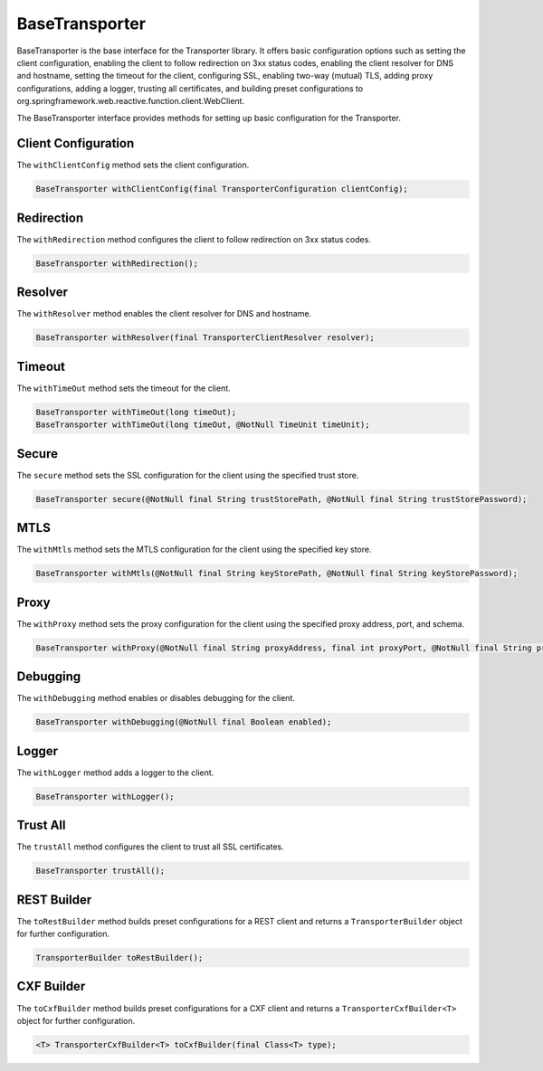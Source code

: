 
BaseTransporter
---------------

BaseTransporter is the base interface for the Transporter library.
It offers basic configuration options such as setting the client configuration,
enabling the client to follow redirection on 3xx status codes,
enabling the client resolver for DNS and hostname,
setting the timeout for the client, configuring SSL,
enabling two-way (mutual) TLS, adding proxy configurations,
adding a logger, trusting all certificates,
and building preset configurations to org.springframework.web.reactive.function.client.WebClient.



The BaseTransporter interface provides methods for setting up basic configuration for the Transporter.

Client Configuration
^^^^^^^^^^^^^^^^^^^^

The ``withClientConfig`` method sets the client configuration.

.. code-block:: java

    BaseTransporter withClientConfig(final TransporterConfiguration clientConfig);

Redirection
^^^^^^^^^^^

The ``withRedirection`` method configures the client to follow redirection on 3xx status codes.

.. code-block:: java

    BaseTransporter withRedirection();

Resolver
^^^^^^^^

The ``withResolver`` method enables the client resolver for DNS and hostname.

.. code-block:: java

    BaseTransporter withResolver(final TransporterClientResolver resolver);

Timeout
^^^^^^^

The ``withTimeOut`` method sets the timeout for the client.

.. code-block:: java

    BaseTransporter withTimeOut(long timeOut);
    BaseTransporter withTimeOut(long timeOut, @NotNull TimeUnit timeUnit);

Secure
^^^^^^

The ``secure`` method sets the SSL configuration for the client using the specified trust store.

.. code-block:: java

    BaseTransporter secure(@NotNull final String trustStorePath, @NotNull final String trustStorePassword);

MTLS
^^^^

The ``withMtls`` method sets the MTLS configuration for the client using the specified key store.

.. code-block:: java

    BaseTransporter withMtls(@NotNull final String keyStorePath, @NotNull final String keyStorePassword);

Proxy
^^^^^

The ``withProxy`` method sets the proxy configuration for the client using the specified proxy address, port, and schema.

.. code-block:: java

    BaseTransporter withProxy(@NotNull final String proxyAddress, final int proxyPort, @NotNull final String proxySchema);

Debugging
^^^^^^^^^

The ``withDebugging`` method enables or disables debugging for the client.

.. code-block:: java

    BaseTransporter withDebugging(@NotNull final Boolean enabled);

Logger
^^^^^^

The ``withLogger`` method adds a logger to the client.

.. code-block:: java

    BaseTransporter withLogger();

Trust All
^^^^^^^^^

The ``trustAll`` method configures the client to trust all SSL certificates.

.. code-block:: java

    BaseTransporter trustAll();

REST Builder
^^^^^^^^^^^^

The ``toRestBuilder`` method builds preset configurations for a REST client and returns a ``TransporterBuilder`` object for further configuration.

.. code-block:: java

    TransporterBuilder toRestBuilder();

CXF Builder
^^^^^^^^^^^

The ``toCxfBuilder`` method builds preset configurations for a CXF client and returns a ``TransporterCxfBuilder<T>`` object for further configuration.

.. code-block:: java

    <T> TransporterCxfBuilder<T> toCxfBuilder(final Class<T> type);


